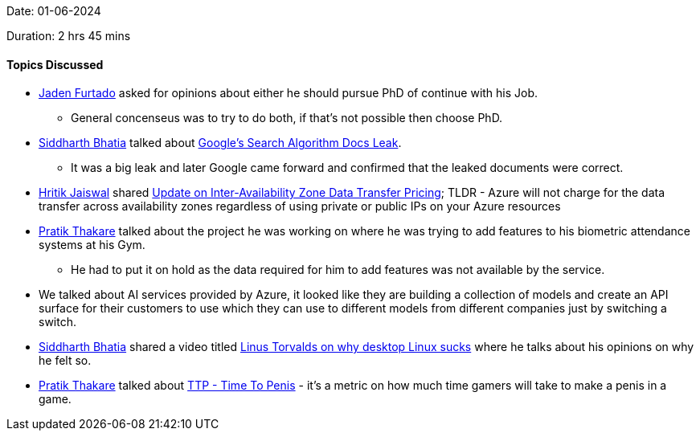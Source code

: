 Date: 01-06-2024

Duration: 2 hrs 45 mins

==== Topics Discussed

* link:https://twitter.com/furtado_jaden[Jaden Furtado^] asked for opinions about either he should pursue PhD of continue with his Job.
	** General concenseus was to try to do both, if that's not possible then choose PhD.
* link:https://twitter.com/Darth_Sid512[Siddharth Bhatia^] talked about https://www.youtube.com/watch?v=XNQhDl4a9Ko[Google's Search Algorithm Docs Leak].
	** It was a big leak and later Google came forward and confirmed that the leaked documents were correct.
* link:https://twitter.com/imhritik_dj[Hritik Jaiswal^] shared https://azure.microsoft.com/en-us/updates/update-on-interavailability-zone-data-transfer-pricing/[Update on Inter-Availability Zone Data Transfer Pricing^]; TLDR - Azure will not charge for the data transfer across availability zones regardless of using private or public IPs on your Azure resources
* link:https://twitter.com/t3_pat[Pratik Thakare^] talked about the project he was working on where he was trying to add features to his biometric attendance systems at his Gym.
	** He had to put it on hold as the data required for him to add features was not available by the service.
* We talked about AI services provided by Azure, it looked like they are building a collection of models and create an API surface for their customers to use which they can use to different models from different companies just by switching a switch.
* link:https://twitter.com/Darth_Sid512[Siddharth Bhatia^] shared a video titled https://www.youtube.com/watch?v=Pzl1B7nB9Kc[Linus Torvalds on why desktop Linux sucks^] where he talks about his opinions on why he felt so.
* link:https://twitter.com/t3_pat[Pratik Thakare^] talked about https://www.engadget.com/2009-03-24-overheard-gdc09-ttp-time-to-penis.html[TTP - Time To Penis^] - it's a metric on how much time gamers will take to make a penis in a game.